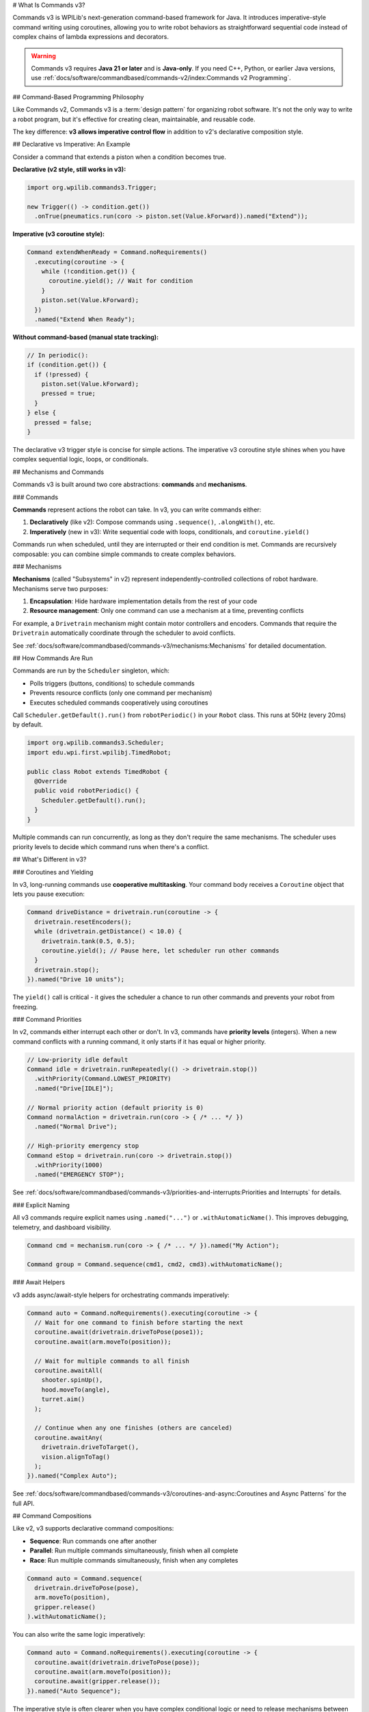 # What Is Commands v3?

Commands v3 is WPILib's next-generation command-based framework for Java. It introduces imperative-style command writing using coroutines, allowing you to write robot behaviors as straightforward sequential code instead of complex chains of lambda expressions and decorators.

.. warning::
   Commands v3 requires **Java 21 or later** and is **Java-only**. If you need C++, Python, or earlier Java versions, use :ref:`docs/software/commandbased/commands-v2/index:Commands v2 Programming`.

## Command-Based Programming Philosophy

Like Commands v2, Commands v3 is a :term:`design pattern` for organizing robot software. It's not the only way to write a robot program, but it's effective for creating clean, maintainable, and reusable code.

The key difference: **v3 allows imperative control flow** in addition to v2's declarative composition style.

## Declarative vs Imperative: An Example

Consider a command that extends a piston when a condition becomes true.

**Declarative (v2 style, still works in v3):**

.. code-block:: java

   import org.wpilib.commands3.Trigger;

   new Trigger(() -> condition.get())
     .onTrue(pneumatics.run(coro -> piston.set(Value.kForward)).named("Extend"));

**Imperative (v3 coroutine style):**

.. code-block:: java

   Command extendWhenReady = Command.noRequirements()
     .executing(coroutine -> {
       while (!condition.get()) {
         coroutine.yield(); // Wait for condition
       }
       piston.set(Value.kForward);
     })
     .named("Extend When Ready");

**Without command-based (manual state tracking):**

.. code-block:: java

   // In periodic():
   if (condition.get()) {
     if (!pressed) {
       piston.set(Value.kForward);
       pressed = true;
     }
   } else {
     pressed = false;
   }

The declarative v3 trigger style is concise for simple actions. The imperative v3 coroutine style shines when you have complex sequential logic, loops, or conditionals.

## Mechanisms and Commands

.. image:: ../diagrams/subsystems-and-commands.drawio.svg
   :alt: Mechanisms and commands diagram

Commands v3 is built around two core abstractions: **commands** and **mechanisms**.

### Commands

**Commands** represent actions the robot can take. In v3, you can write commands either:

1. **Declaratively** (like v2): Compose commands using ``.sequence()``, ``.alongWith()``, etc.
2. **Imperatively** (new in v3): Write sequential code with loops, conditionals, and ``coroutine.yield()``

Commands run when scheduled, until they are interrupted or their end condition is met. Commands are recursively composable: you can combine simple commands to create complex behaviors.

### Mechanisms

**Mechanisms** (called "Subsystems" in v2) represent independently-controlled collections of robot hardware. Mechanisms serve two purposes:

1. **Encapsulation**: Hide hardware implementation details from the rest of your code
2. **Resource management**: Only one command can use a mechanism at a time, preventing conflicts

For example, a ``Drivetrain`` mechanism might contain motor controllers and encoders. Commands that require the ``Drivetrain`` automatically coordinate through the scheduler to avoid conflicts.

See :ref:`docs/software/commandbased/commands-v3/mechanisms:Mechanisms` for detailed documentation.

## How Commands Are Run

Commands are run by the ``Scheduler`` singleton, which:

- Polls triggers (buttons, conditions) to schedule commands
- Prevents resource conflicts (only one command per mechanism)
- Executes scheduled commands cooperatively using coroutines

Call ``Scheduler.getDefault().run()`` from ``robotPeriodic()`` in your ``Robot`` class. This runs at 50Hz (every 20ms) by default.

.. code-block:: java

   import org.wpilib.commands3.Scheduler;
   import edu.wpi.first.wpilibj.TimedRobot;

   public class Robot extends TimedRobot {
     @Override
     public void robotPeriodic() {
       Scheduler.getDefault().run();
     }
   }

Multiple commands can run concurrently, as long as they don't require the same mechanisms. The scheduler uses priority levels to decide which command runs when there's a conflict.

## What's Different in v3?

### Coroutines and Yielding

In v3, long-running commands use **cooperative multitasking**. Your command body receives a ``Coroutine`` object that lets you pause execution:

.. code-block:: java

   Command driveDistance = drivetrain.run(coroutine -> {
     drivetrain.resetEncoders();
     while (drivetrain.getDistance() < 10.0) {
       drivetrain.tank(0.5, 0.5);
       coroutine.yield(); // Pause here, let scheduler run other commands
     }
     drivetrain.stop();
   }).named("Drive 10 units");

The ``yield()`` call is critical - it gives the scheduler a chance to run other commands and prevents your robot from freezing.

### Command Priorities

In v2, commands either interrupt each other or don't. In v3, commands have **priority levels** (integers). When a new command conflicts with a running command, it only starts if it has equal or higher priority.

.. code-block:: java

   // Low-priority idle default
   Command idle = drivetrain.runRepeatedly(() -> drivetrain.stop())
     .withPriority(Command.LOWEST_PRIORITY)
     .named("Drive[IDLE]");

   // Normal priority action (default priority is 0)
   Command normalAction = drivetrain.run(coro -> { /* ... */ })
     .named("Normal Drive");

   // High-priority emergency stop
   Command eStop = drivetrain.run(coro -> drivetrain.stop())
     .withPriority(1000)
     .named("EMERGENCY STOP");

See :ref:`docs/software/commandbased/commands-v3/priorities-and-interrupts:Priorities and Interrupts` for details.

### Explicit Naming

All v3 commands require explicit names using ``.named("...")`` or ``.withAutomaticName()``. This improves debugging, telemetry, and dashboard visibility.

.. code-block:: java

   Command cmd = mechanism.run(coro -> { /* ... */ }).named("My Action");

   Command group = Command.sequence(cmd1, cmd2, cmd3).withAutomaticName();

### Await Helpers

v3 adds async/await-style helpers for orchestrating commands imperatively:

.. code-block:: java

   Command auto = Command.noRequirements().executing(coroutine -> {
     // Wait for one command to finish before starting the next
     coroutine.await(drivetrain.driveToPose(pose1));
     coroutine.await(arm.moveTo(position));

     // Wait for multiple commands to all finish
     coroutine.awaitAll(
       shooter.spinUp(),
       hood.moveTo(angle),
       turret.aim()
     );

     // Continue when any one finishes (others are canceled)
     coroutine.awaitAny(
       drivetrain.driveToTarget(),
       vision.alignToTag()
     );
   }).named("Complex Auto");

See :ref:`docs/software/commandbased/commands-v3/coroutines-and-async:Coroutines and Async Patterns` for the full API.

## Command Compositions

Like v2, v3 supports declarative command compositions:

- **Sequence**: Run commands one after another
- **Parallel**: Run multiple commands simultaneously, finish when all complete
- **Race**: Run multiple commands simultaneously, finish when any completes

.. code-block:: java

   Command auto = Command.sequence(
     drivetrain.driveToPose(pose),
     arm.moveTo(position),
     gripper.release()
   ).withAutomaticName();

You can also write the same logic imperatively:

.. code-block:: java

   Command auto = Command.noRequirements().executing(coroutine -> {
     coroutine.await(drivetrain.driveToPose(pose));
     coroutine.await(arm.moveTo(position));
     coroutine.await(gripper.release());
   }).named("Auto Sequence");

The imperative style is often clearer when you have complex conditional logic or need to release mechanisms between steps.

See :ref:`docs/software/commandbased/commands-v3/command-compositions-v3:Command Compositions` for more details.

## When to Use v3 vs v2

**WPILib recommends Commands v3 for Java teams.** Commands v3 is the future of command-based programming with ongoing development and new features.

**Use Commands v3 if:**

- You're a Java team
- You want improved telemetry, enhanced triggers, and self-cancelling commands
- You prefer writing sequential code over chaining decorators
- You want to use the actively developed command framework

**Use Commands v2 if:**

- You need C++ or Python support
- Your team isn't ready to migrate yet
- You have significant existing v2 code and limited time to migrate

.. note::
   Commands v2 will continue to be maintained, but new features and improvements are focused on v3.

See :ref:`docs/software/commandbased/commands-v3/migration-from-v2:Migrating from Commands v2 to v3` for migration guidance.

## Next Steps

- :ref:`docs/software/commandbased/commands-v3/getting-started:Commands v3: Imperative Commands with Coroutines (Advanced)` - Hands-on tutorial
- :ref:`docs/software/commandbased/commands-v3/mechanisms:Mechanisms` - Understanding mechanisms
- :ref:`docs/software/commandbased/commands-v3/coroutines-and-async:Coroutines and Async Patterns` - Deep dive on coroutines
